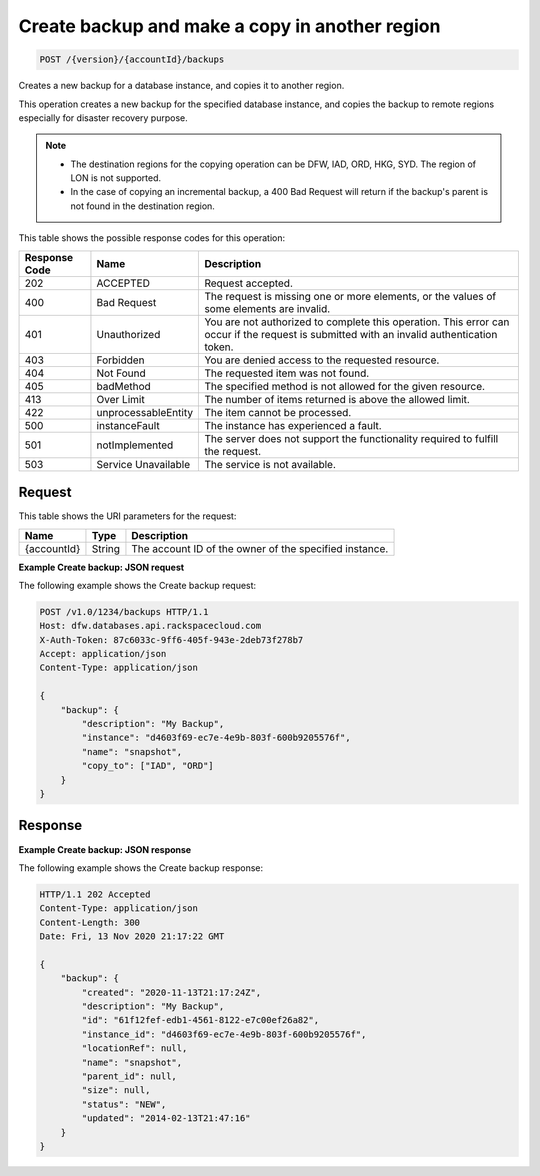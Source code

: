 
.. _post-create-backup-with-copy:

Create backup and make a copy in another region
~~~~~~~~~~~~~~~~~~~~~~~~~~~~~~~~~~~~~~~~~~~~~~~

.. code::

    POST /{version}/{accountId}/backups

Creates a new backup for a database instance, and copies it to another region.

This operation creates a new backup for the specified database
instance, and copies the backup to remote regions especially for disaster
recovery purpose.

.. note::


   *  The destination regions for the copying operation can be
      DFW, IAD, ORD, HKG, SYD. The region of LON is not supported.
   *  In the case of copying an incremental backup, a 400 Bad Request will
      return if the backup's parent is not found in the destination region.

This table shows the possible response codes for this operation:

+--------------------------+-------------------------+-------------------------+
|Response Code             |Name                     |Description              |
+==========================+=========================+=========================+
|202                       |ACCEPTED                 |Request accepted.        |
+--------------------------+-------------------------+-------------------------+
|400                       |Bad Request              |The request is missing   |
|                          |                         |one or more elements, or |
|                          |                         |the values of some       |
|                          |                         |elements are invalid.    |
+--------------------------+-------------------------+-------------------------+
|401                       |Unauthorized             |You are not authorized   |
|                          |                         |to complete this         |
|                          |                         |operation. This error    |
|                          |                         |can occur if the request |
|                          |                         |is submitted with an     |
|                          |                         |invalid authentication   |
|                          |                         |token.                   |
+--------------------------+-------------------------+-------------------------+
|403                       |Forbidden                |You are denied access to |
|                          |                         |the requested resource.  |
+--------------------------+-------------------------+-------------------------+
|404                       |Not Found                |The requested item was   |
|                          |                         |not found.               |
+--------------------------+-------------------------+-------------------------+
|405                       |badMethod                |The specified method is  |
|                          |                         |not allowed for the      |
|                          |                         |given resource.          |
+--------------------------+-------------------------+-------------------------+
|413                       |Over Limit               |The number of items      |
|                          |                         |returned is above the    |
|                          |                         |allowed limit.           |
+--------------------------+-------------------------+-------------------------+
|422                       |unprocessableEntity      |The item cannot be       |
|                          |                         |processed.               |
+--------------------------+-------------------------+-------------------------+
|500                       |instanceFault            |The instance has         |
|                          |                         |experienced a fault.     |
+--------------------------+-------------------------+-------------------------+
|501                       |notImplemented           |The server does not      |
|                          |                         |support the              |
|                          |                         |functionality required   |
|                          |                         |to fulfill the request.  |
+--------------------------+-------------------------+-------------------------+
|503                       |Service Unavailable      |The service is not       |
|                          |                         |available.               |
+--------------------------+-------------------------+-------------------------+

Request
-------

This table shows the URI parameters for the request:

+--------------------------+-------------------------+-------------------------+
|Name                      |Type                     |Description              |
+==========================+=========================+=========================+
|{accountId}               |String                   |The account ID of the    |
|                          |                         |owner of the specified   |
|                          |                         |instance.                |
+--------------------------+-------------------------+-------------------------+

**Example Create backup: JSON request**

The following example shows the Create backup request:

.. code::

   POST /v1.0/1234/backups HTTP/1.1
   Host: dfw.databases.api.rackspacecloud.com
   X-Auth-Token: 87c6033c-9ff6-405f-943e-2deb73f278b7
   Accept: application/json
   Content-Type: application/json

   {
       "backup": {
           "description": "My Backup",
           "instance": "d4603f69-ec7e-4e9b-803f-600b9205576f",
           "name": "snapshot",
           "copy_to": ["IAD", "ORD"]
       }
   }

Response
--------

**Example Create backup: JSON response**

The following example shows the Create backup response:

.. code::

   HTTP/1.1 202 Accepted
   Content-Type: application/json
   Content-Length: 300
   Date: Fri, 13 Nov 2020 21:17:22 GMT

   {
       "backup": {
           "created": "2020-11-13T21:17:24Z",
           "description": "My Backup",
           "id": "61f12fef-edb1-4561-8122-e7c00ef26a82",
           "instance_id": "d4603f69-ec7e-4e9b-803f-600b9205576f",
           "locationRef": null,
           "name": "snapshot",
           "parent_id": null,
           "size": null,
           "status": "NEW",
           "updated": "2014-02-13T21:47:16"
       }
   }
